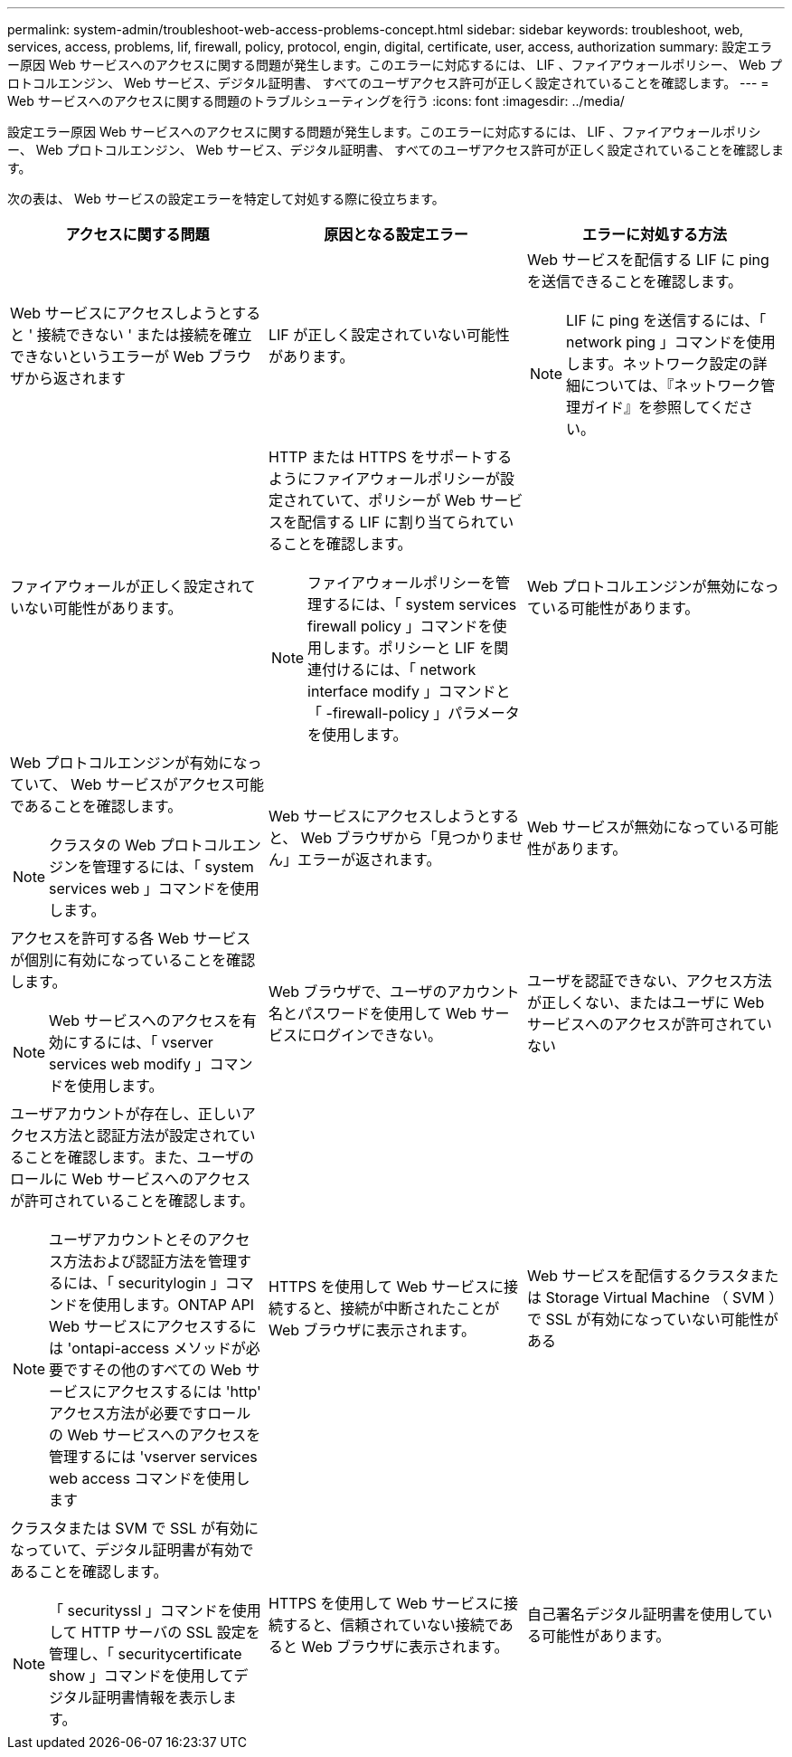 ---
permalink: system-admin/troubleshoot-web-access-problems-concept.html 
sidebar: sidebar 
keywords: troubleshoot, web, services, access, problems, lif, firewall, policy, protocol, engin, digital, certificate, user, access, authorization 
summary: 設定エラー原因 Web サービスへのアクセスに関する問題が発生します。このエラーに対応するには、 LIF 、ファイアウォールポリシー、 Web プロトコルエンジン、 Web サービス、デジタル証明書、 すべてのユーザアクセス許可が正しく設定されていることを確認します。 
---
= Web サービスへのアクセスに関する問題のトラブルシューティングを行う
:icons: font
:imagesdir: ../media/


[role="lead"]
設定エラー原因 Web サービスへのアクセスに関する問題が発生します。このエラーに対応するには、 LIF 、ファイアウォールポリシー、 Web プロトコルエンジン、 Web サービス、デジタル証明書、 すべてのユーザアクセス許可が正しく設定されていることを確認します。

次の表は、 Web サービスの設定エラーを特定して対処する際に役立ちます。

|===
| アクセスに関する問題 | 原因となる設定エラー | エラーに対処する方法 


 a| 
Web サービスにアクセスしようとすると ' 接続できない ' または接続を確立できないというエラーが Web ブラウザから返されます
 a| 
LIF が正しく設定されていない可能性があります。
 a| 
Web サービスを配信する LIF に ping を送信できることを確認します。

[NOTE]
====
LIF に ping を送信するには、「 network ping 」コマンドを使用します。ネットワーク設定の詳細については、『ネットワーク管理ガイド』を参照してください。

====


 a| 
ファイアウォールが正しく設定されていない可能性があります。
 a| 
HTTP または HTTPS をサポートするようにファイアウォールポリシーが設定されていて、ポリシーが Web サービスを配信する LIF に割り当てられていることを確認します。

[NOTE]
====
ファイアウォールポリシーを管理するには、「 system services firewall policy 」コマンドを使用します。ポリシーと LIF を関連付けるには、「 network interface modify 」コマンドと「 -firewall-policy 」パラメータを使用します。

====


 a| 
Web プロトコルエンジンが無効になっている可能性があります。
 a| 
Web プロトコルエンジンが有効になっていて、 Web サービスがアクセス可能であることを確認します。

[NOTE]
====
クラスタの Web プロトコルエンジンを管理するには、「 system services web 」コマンドを使用します。

====


 a| 
Web サービスにアクセスしようとすると、 Web ブラウザから「見つかりません」エラーが返されます。
 a| 
Web サービスが無効になっている可能性があります。
 a| 
アクセスを許可する各 Web サービスが個別に有効になっていることを確認します。

[NOTE]
====
Web サービスへのアクセスを有効にするには、「 vserver services web modify 」コマンドを使用します。

====


 a| 
Web ブラウザで、ユーザのアカウント名とパスワードを使用して Web サービスにログインできない。
 a| 
ユーザを認証できない、アクセス方法が正しくない、またはユーザに Web サービスへのアクセスが許可されていない
 a| 
ユーザアカウントが存在し、正しいアクセス方法と認証方法が設定されていることを確認します。また、ユーザのロールに Web サービスへのアクセスが許可されていることを確認します。

[NOTE]
====
ユーザアカウントとそのアクセス方法および認証方法を管理するには、「 securitylogin 」コマンドを使用します。ONTAP API Web サービスにアクセスするには 'ontapi-access メソッドが必要ですその他のすべての Web サービスにアクセスするには 'http' アクセス方法が必要ですロールの Web サービスへのアクセスを管理するには 'vserver services web access コマンドを使用します

====


 a| 
HTTPS を使用して Web サービスに接続すると、接続が中断されたことが Web ブラウザに表示されます。
 a| 
Web サービスを配信するクラスタまたは Storage Virtual Machine （ SVM ）で SSL が有効になっていない可能性がある
 a| 
クラスタまたは SVM で SSL が有効になっていて、デジタル証明書が有効であることを確認します。

[NOTE]
====
「 securityssl 」コマンドを使用して HTTP サーバの SSL 設定を管理し、「 securitycertificate show 」コマンドを使用してデジタル証明書情報を表示します。

====


 a| 
HTTPS を使用して Web サービスに接続すると、信頼されていない接続であると Web ブラウザに表示されます。
 a| 
自己署名デジタル証明書を使用している可能性があります。
 a| 
クラスタまたは SVM に関連付けられているデジタル証明書が、信頼された CA によって署名されていることを確認します。

[NOTE]
====
デジタル証明書署名要求を生成するには 'securitycertificate generate-csr コマンドを使用し 'CA 署名のデジタル証明書をインストールするには 'securitycertificate install コマンドを使用しますWeb サービスを提供するクラスタまたは SVM の SSL 設定を管理するには、「 securitySSL 」コマンドを使用します。

====
|===
